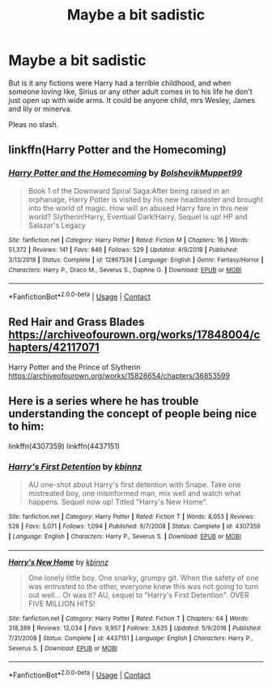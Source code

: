 #+TITLE: Maybe a bit sadistic

* Maybe a bit sadistic
:PROPERTIES:
:Author: Hannah2510
:Score: 1
:DateUnix: 1602284083.0
:DateShort: 2020-Oct-10
:FlairText: Request
:END:
But is it any fictions were Harry had a terrible childhood, and when someone loving like, Sirius or any other adult comes in to his life he don't just open up with wide arms. It could be anyone child, mrs Wesley, James and lily or minerva.

Pleas no slash.


** linkffn(Harry Potter and the Homecoming)
:PROPERTIES:
:Author: OptimusRatchet
:Score: 1
:DateUnix: 1602285764.0
:DateShort: 2020-Oct-10
:END:

*** [[https://www.fanfiction.net/s/12867536/1/][*/Harry Potter and the Homecoming/*]] by [[https://www.fanfiction.net/u/10461539/BolshevikMuppet99][/BolshevikMuppet99/]]

#+begin_quote
  Book 1 of the Downward Spiral Saga:After being raised in an orphanage, Harry Potter is visited by his new headmaster and brought into the world of magic. How will an abused Harry fare in this new world? Slytherin!Harry, Eventual Dark!Harry, Sequel is up! HP and Salazar's Legacy
#+end_quote

^{/Site/:} ^{fanfiction.net} ^{*|*} ^{/Category/:} ^{Harry} ^{Potter} ^{*|*} ^{/Rated/:} ^{Fiction} ^{M} ^{*|*} ^{/Chapters/:} ^{16} ^{*|*} ^{/Words/:} ^{51,372} ^{*|*} ^{/Reviews/:} ^{141} ^{*|*} ^{/Favs/:} ^{846} ^{*|*} ^{/Follows/:} ^{529} ^{*|*} ^{/Updated/:} ^{4/9/2018} ^{*|*} ^{/Published/:} ^{3/13/2018} ^{*|*} ^{/Status/:} ^{Complete} ^{*|*} ^{/id/:} ^{12867536} ^{*|*} ^{/Language/:} ^{English} ^{*|*} ^{/Genre/:} ^{Fantasy/Horror} ^{*|*} ^{/Characters/:} ^{Harry} ^{P.,} ^{Draco} ^{M.,} ^{Severus} ^{S.,} ^{Daphne} ^{G.} ^{*|*} ^{/Download/:} ^{[[http://www.ff2ebook.com/old/ffn-bot/index.php?id=12867536&source=ff&filetype=epub][EPUB]]} ^{or} ^{[[http://www.ff2ebook.com/old/ffn-bot/index.php?id=12867536&source=ff&filetype=mobi][MOBI]]}

--------------

*FanfictionBot*^{2.0.0-beta} | [[https://github.com/FanfictionBot/reddit-ffn-bot/wiki/Usage][Usage]] | [[https://www.reddit.com/message/compose?to=tusing][Contact]]
:PROPERTIES:
:Author: FanfictionBot
:Score: 1
:DateUnix: 1602285781.0
:DateShort: 2020-Oct-10
:END:


** Red Hair and Grass Blades\\
[[https://archiveofourown.org/works/17848004/chapters/42117071]]

Harry Potter and the Prince of Slytherin\\
[[https://archiveofourown.org/works/15828654/chapters/36853599]]
:PROPERTIES:
:Author: rakoun17
:Score: 1
:DateUnix: 1602313745.0
:DateShort: 2020-Oct-10
:END:


** Here is a series where he has trouble understanding the concept of people being nice to him:

linkffn(4307359) linkffn(4437151)
:PROPERTIES:
:Author: Omeganian
:Score: 0
:DateUnix: 1602301968.0
:DateShort: 2020-Oct-10
:END:

*** [[https://www.fanfiction.net/s/4307359/1/][*/Harry's First Detention/*]] by [[https://www.fanfiction.net/u/1577900/kbinnz][/kbinnz/]]

#+begin_quote
  AU one-shot about Harry's first detention with Snape. Take one mistreated boy, one misinformed man, mix well and watch what happens. Sequel now up! Titled "Harry's New Home".
#+end_quote

^{/Site/:} ^{fanfiction.net} ^{*|*} ^{/Category/:} ^{Harry} ^{Potter} ^{*|*} ^{/Rated/:} ^{Fiction} ^{T} ^{*|*} ^{/Words/:} ^{8,053} ^{*|*} ^{/Reviews/:} ^{528} ^{*|*} ^{/Favs/:} ^{5,071} ^{*|*} ^{/Follows/:} ^{1,094} ^{*|*} ^{/Published/:} ^{6/7/2008} ^{*|*} ^{/Status/:} ^{Complete} ^{*|*} ^{/id/:} ^{4307359} ^{*|*} ^{/Language/:} ^{English} ^{*|*} ^{/Characters/:} ^{Harry} ^{P.,} ^{Severus} ^{S.} ^{*|*} ^{/Download/:} ^{[[http://www.ff2ebook.com/old/ffn-bot/index.php?id=4307359&source=ff&filetype=epub][EPUB]]} ^{or} ^{[[http://www.ff2ebook.com/old/ffn-bot/index.php?id=4307359&source=ff&filetype=mobi][MOBI]]}

--------------

[[https://www.fanfiction.net/s/4437151/1/][*/Harry's New Home/*]] by [[https://www.fanfiction.net/u/1577900/kbinnz][/kbinnz/]]

#+begin_quote
  One lonely little boy. One snarky, grumpy git. When the safety of one was entrusted to the other, everyone knew this was not going to turn out well... Or was it? AU, sequel to "Harry's First Detention". OVER FIVE MILLION HITS!
#+end_quote

^{/Site/:} ^{fanfiction.net} ^{*|*} ^{/Category/:} ^{Harry} ^{Potter} ^{*|*} ^{/Rated/:} ^{Fiction} ^{T} ^{*|*} ^{/Chapters/:} ^{64} ^{*|*} ^{/Words/:} ^{318,389} ^{*|*} ^{/Reviews/:} ^{12,034} ^{*|*} ^{/Favs/:} ^{9,957} ^{*|*} ^{/Follows/:} ^{3,635} ^{*|*} ^{/Updated/:} ^{5/9/2016} ^{*|*} ^{/Published/:} ^{7/31/2008} ^{*|*} ^{/Status/:} ^{Complete} ^{*|*} ^{/id/:} ^{4437151} ^{*|*} ^{/Language/:} ^{English} ^{*|*} ^{/Characters/:} ^{Harry} ^{P.,} ^{Severus} ^{S.} ^{*|*} ^{/Download/:} ^{[[http://www.ff2ebook.com/old/ffn-bot/index.php?id=4437151&source=ff&filetype=epub][EPUB]]} ^{or} ^{[[http://www.ff2ebook.com/old/ffn-bot/index.php?id=4437151&source=ff&filetype=mobi][MOBI]]}

--------------

*FanfictionBot*^{2.0.0-beta} | [[https://github.com/FanfictionBot/reddit-ffn-bot/wiki/Usage][Usage]] | [[https://www.reddit.com/message/compose?to=tusing][Contact]]
:PROPERTIES:
:Author: FanfictionBot
:Score: 0
:DateUnix: 1602301990.0
:DateShort: 2020-Oct-10
:END:
